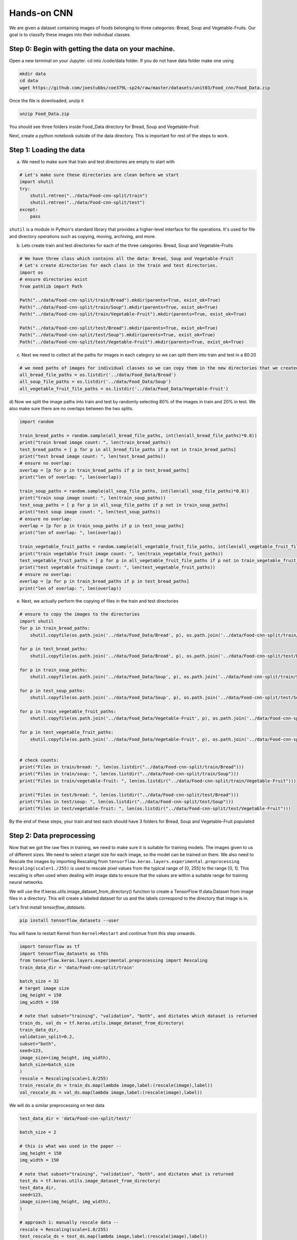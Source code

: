 Hands-on CNN 
============================

We are given a dataset containing images of foods belonging to three categories: Bread, Soup and Vegetable-Fruits.
Our goal is to classify these images into their individual classes.

Step 0: Begin with getting the data on your machine.
~~~~~~~~~~~~~~~~~~~~~~~~~~~~~~~~~~~~~~~~~~~~~~~~~~~~~~~~~~~~~~

Open a new terminal on your Jupyter. 
cd into /code/data folder. If you do not have data folder make one using

.. code-block:: python3 

    mkdir data
    cd data
    wget https://github.com/joestubbs/coe379L-sp24/raw/master/datasets/unit03/Food_cnn/Food_Data.zip

Once the file is downloaded, unzip it

.. code-block:: python3 

   unzip Food_Data.zip

You should see three folders inside Food_Data directory for Bread, Soup and Vegetable-Fruit

Next, create a python notebook outside of the data directory. This is important for rest of the steps to work.

Step 1: Loading the data
~~~~~~~~~~~~~~~~~~~~~~~~~~
a) We need to make sure that train and test directories are empty to start with

.. code-block:: python3 

    # Let's make sure these directories are clean before we start
    import shutil
    try:
        shutil.rmtree("../data/Food-cnn-split/train")
        shutil.rmtree("../data/Food-cnn-split/test")
    except: 
        pass

``shutil`` is a module in Python's standard library that provides a higher-level interface for file operations. 
It's used for file and directory operations such as copying, moving, archiving, and more.

b) Lets create train and test directories for each of the three categories: Bread, Soup and Vegetable-Fruits

.. code-block:: python3 

    # We have three class which contains all the data: Bread, Soup and Vegetable-Fruit
    # Let's create directories for each class in the train and test directories.
    import os 
    # ensure directories exist
    from pathlib import Path

    Path("../data/Food-cnn-split/train/Bread").mkdir(parents=True, exist_ok=True)
    Path("../data/Food-cnn-split/train/Soup").mkdir(parents=True, exist_ok=True)
    Path("../data/Food-cnn-split/train/Vegetable-Fruit").mkdir(parents=True, exist_ok=True)

    Path("../data/Food-cnn-split/test/Bread").mkdir(parents=True, exist_ok=True)
    Path("../data/Food-cnn-split/test/Soup").mkdir(parents=True, exist_ok=True)
    Path("../data/Food-cnn-split/test/Vegetable-Fruit").mkdir(parents=True, exist_ok=True)

c) Next we need to collect all the paths for images in each category so we can split them into train and test in a 80:20 

.. code-block:: python3 

    # we need paths of images for individual classes so we can copy them in the new directories that we created above
    all_bread_file_paths = os.listdir('../data/Food_Data/Bread')
    all_soup_file_paths = os.listdir('../data/Food_Data/Soup')
    all_vegetable_fruit_file_paths = os.listdir('../data/Food_Data/Vegetable-Fruit')

d) Now we split the image paths into train and test by randomly selecting 80% of the images in train and 20% in test.
We also make sure there are no overlaps between the two splits.

.. code-block:: python3 

    import random

    train_bread_paths = random.sample(all_bread_file_paths, int(len(all_bread_file_paths)*0.8))
    print("train bread image count: ", len(train_bread_paths))
    test_bread_paths = [ p for p in all_bread_file_paths if p not in train_bread_paths]
    print("test bread image count: ", len(test_bread_paths))
    # ensure no overlap:
    overlap = [p for p in train_bread_paths if p in test_bread_paths]
    print("len of overlap: ", len(overlap))

    train_soup_paths = random.sample(all_soup_file_paths, int(len(all_soup_file_paths)*0.8))
    print("train soup image count: ", len(train_soup_paths))
    test_soup_paths = [ p for p in all_soup_file_paths if p not in train_soup_paths]
    print("test soup image count: ", len(test_soup_paths))
    # ensure no overlap:
    overlap = [p for p in train_soup_paths if p in test_soup_paths]
    print("len of overlap: ", len(overlap))

    train_vegetable_fruit_paths = random.sample(all_vegetable_fruit_file_paths, int(len(all_vegetable_fruit_file_paths)*0.8))
    print("train vegetable fruit image count: ", len(train_vegetable_fruit_paths))
    test_vegetable_fruit_paths = [ p for p in all_vegetable_fruit_file_paths if p not in train_vegetable_fruit_paths]
    print("test vegetable fruitimage count: ", len(test_vegetable_fruit_paths))
    # ensure no overlap:
    overlap = [p for p in train_bread_paths if p in test_bread_paths]
    print("len of overlap: ", len(overlap))

e) Next, we actually perform the copying of files in the train and test directories

.. code-block:: python3 

    # ensure to copy the images to the directories
    import shutil
    for p in train_bread_paths:
        shutil.copyfile(os.path.join('../data/Food_Data/Bread', p), os.path.join('../data/Food-cnn-split/train/Bread', p) )

    for p in test_bread_paths:
        shutil.copyfile(os.path.join('../data/Food_Data/Bread', p), os.path.join('../data/Food-cnn-split/test/Bread', p) )

    for p in train_soup_paths:
        shutil.copyfile(os.path.join('../data/Food_Data/Soup', p), os.path.join('../data/Food-cnn-split/train/Soup', p) )

    for p in test_soup_paths:
        shutil.copyfile(os.path.join('../data/Food_Data/Soup', p), os.path.join('../data/Food-cnn-split/test/Soup', p) )

    for p in train_vegetable_fruit_paths:
        shutil.copyfile(os.path.join('../data/Food_Data/Vegetable-Fruit', p), os.path.join('../data/Food-cnn-split/train/Vegetable-Fruit', p) )

    for p in test_vegetable_fruit_paths:
        shutil.copyfile(os.path.join('../data/Food_Data/Vegetable-Fruit', p), os.path.join('../data/Food-cnn-split/test/Vegetable-Fruit', p) )


    # check counts:
    print("Files in train/bread: ", len(os.listdir("../data/Food-cnn-split/train/Bread")))
    print("Files in train/soup: ", len(os.listdir("../data/Food-cnn-split/train/Soup")))
    print("Files in train/vegetable-fruit: ", len(os.listdir("../data/Food-cnn-split/train/Vegetable-Fruit")))

    print("Files in test/bread: ", len(os.listdir("../data/Food-cnn-split/test/Bread")))
    print("Files in test/soup: ", len(os.listdir("../data/Food-cnn-split/test/Soup")))
    print("Files in test/vegetable-fruit: ", len(os.listdir("../data/Food-cnn-split/test/Vegetable-Fruit")))

By the end of these steps, your train and test each should have 3 folders for Bread, Soup and Vegetable-Fruit populated


Step 2: Data preprocessing 
~~~~~~~~~~~~~~~~~~~~~~~~~~~~~~~
Now that we got the raw files in training, we need to make sure it is suitable for training models.
The images given to us of different sizes. We need to select a target size for each image, so the model can be trained on them.
We also need to Rescale the images by importing Rescaling from ``tensorflow.keras.layers.experimental.preprocessing``
``Rescaling(scale=1./255)`` is used to rescale pixel values from the typical range of [0, 255] to the range [0, 1]. This rescaling is often used when dealing with image data to ensure that the values are within a suitable range for training neural networks.

We will use the tf.keras.utils.image_dataset_from_directory() function to create a TensorFlow tf.data.Dataset from image files in a directory. 
This will create a labeled dataset for us and the labels correspond to the directory that image is in.

Let's first install `tensorflow_datasets`.

.. code-block:: python3

    pip install tensorflow_datasets --user 

You will have to restart Kernel from ``Kernel>Restart`` and continue from this step onwards.

.. code-block:: python3 

    import tensorflow as tf
    import tensorflow_datasets as tfds
    from tensorflow.keras.layers.experimental.preprocessing import Rescaling
    train_data_dir = 'data/Food-cnn-split/train'

    batch_size = 32
    # target image size 
    img_height = 150
    img_width = 150

    # note that subset="training", "validation", "both", and dictates which dataset is returned
    train_ds, val_ds = tf.keras.utils.image_dataset_from_directory(
    train_data_dir,
    validation_split=0.2,
    subset="both",
    seed=123,
    image_size=(img_height, img_width),
    batch_size=batch_size
    )
    rescale = Rescaling(scale=1.0/255)
    train_rescale_ds = train_ds.map(lambda image,label:(rescale(image),label))
    val_rescale_ds = val_ds.map(lambda image,label:(rescale(image),label))

We will do a similar preprocessing on test data

.. code-block:: python3 

    test_data_dir = 'data/Food-cnn-split/test/'

    batch_size = 2

    # this is what was used in the paper --
    img_height = 150
    img_width = 150

    # note that subset="training", "validation", "both", and dictates what is returned
    test_ds = tf.keras.utils.image_dataset_from_directory(
    test_data_dir,
    seed=123,
    image_size=(img_height, img_width),
    )

    # approach 1: manually rescale data --
    rescale = Rescaling(scale=1.0/255)
    test_rescale_ds = test_ds.map(lambda image,label:(rescale(image),label))

Now we have pre-processed datasets ``train_rescale_ds``, ``val_rescale_ds`` and ``test_rescale_ds`` ready to be used for training the model.

Any Regular CNN 
~~~~~~~~~~~~~~~~~~~~~~~~~
We will build a CNN with 3 alternating convolutional and pooling layers and 2 dense hidden layers.
Output layer will have 3 classes and softmax activation function.

.. code-block:: python3 

    from keras import layers
    from keras import models
    import pandas as pd 
    from keras import optimizers

    # Intializing a sequential model
    model_cnn = models.Sequential()

    # Adding first conv layer with 64 filters and kernel size 3x3 , padding 'same' provides the output size same as the input size
    model_cnn.add(layers.Conv2D(64, (3, 3), activation='relu', padding="same", input_shape=(150,150,3)))
    
    # Adding max pooling to reduce the size of output of first conv layer
    model_cnn.add(layers.MaxPooling2D((2, 2), padding = 'same'))

    model_cnn.add(layers.Conv2D(32, (3, 3), activation='relu', padding="same"))
    model_cnn.add(layers.MaxPooling2D((2, 2), padding = 'same'))

    model_cnn.add(layers.Conv2D(32, (3, 3), activation='relu', padding="same"))
    model_cnn.add(layers.MaxPooling2D((2, 2), padding = 'same'))

    # flattening the output of the conv layer after max pooling to make it ready for creating dense connections
    model_cnn.add(layers.Flatten())

    # Adding a fully connected dense layer with 100 neurons    
    model_cnn.add(layers.Dense(100, activation='relu'))

    # Adding a fully connected dense layer with 84 neurons    
    model_cnn.add(layers.Dense(84, activation='relu'))

    # Adding the output layer with 3 neurons and activation functions as softmax since this is a multi-class classification problem  
    model_cnn.add(layers.Dense(3, activation='softmax'))

    # Compile model
    # RMSprop (Root Mean Square Propagation) is commonly used in training deep neural networks.
    model_cnn.compile(optimizer=optimizers.RMSprop(learning_rate=1e-4), loss='sparse_categorical_crossentropy', metrics=['accuracy'])

    # Generating the summary of the model
    model_cnn.summary()

Let's fit the model and run it for 20 epochs.

.. code-block:: python3 

    #fit the model from image generator
    history = model_cnn.fit(
                train_rescale_ds,
                batch_size=32,
                epochs=20,
                validation_data=val_rescale_ds
    )

``Question: How will you compute accuracy on the test data?``

If you recall, we used evaluate() previously.

.. code-block:: python3 

    test_loss, test_accuracy = model_cnn.evaluate(test_rescale_ds, verbose=0)
    test_accuracy

We see the validation accuracy about 65% and test accuracy 73%. 

LeNet-5 
~~~~~~~~~~

We saw that LeNet-5 is a shallow network and has 2 alternating convolutional and pooling layers.
Let's try to train the LeNet-5 model on ourr training data.

.. code-block:: python3 


    from keras import layers
    from keras import models
    import pandas as pd 

    model_lenet5 = models.Sequential()
        
    # Layer 1: Convolutional layer with 6 filters of size 3x3, followed by average pooling
    model_lenet5.add(layers.Conv2D(6, kernel_size=(3, 3), activation='relu', input_shape=(150,150,3)))
    model_lenet5.add(layers.AveragePooling2D(pool_size=(2, 2)))

    # Layer 2: Convolutional layer with 16 filters of size 3x3, followed by average pooling
    model_lenet5.add(layers.Conv2D(16, kernel_size=(3, 3), activation='relu'))
    model_lenet5.add(layers.AveragePooling2D(pool_size=(2, 2)))

    # Flatten the feature maps to feed into fully connected layers
    model_lenet5.add(layers.Flatten())

    # Layer 3: Fully connected layer with 120 neurons
    model_lenet5.add(layers.Dense(120, activation='relu'))

    # Layer 4: Fully connected layer with 84 neurons
    model_lenet5.add(layers.Dense(84, activation='relu'))

    # Output layer: Fully connected layer with num_classes neurons (e.g., 3 )
    model_lenet5.add(layers.Dense(3, activation='softmax'))

    # Compile model
    model_lenet5.compile(optimizer=optimizers.RMSprop(learning_rate=1e-4), loss='sparse_categorical_crossentropy', metrics=['accuracy'])

    # Generating the summary of the model
    model_lenet5.summary()


Let's fit the model and run 20 epochs

.. code-block:: python3 

    #fit the model from image generator
    history = model_lenet5.fit(
                train_rescale_ds,
                batch_size=32,
                epochs=20,
                validation_data=val_rescale_ds
    )

We see even lower validation accuracy with this model and you might see high training accuracy, indicating overfitting.

VGG-16
~~~~~~~~~~

Let's now create a VGG-16 model. For this we will use the pre-trained VGG16 model.

.. code-block:: python3 
   
    # Import VGG16 model from Keras applications
    from keras.applications.vgg16 import VGG16

    #Load the pre-trained VGG16 model with weights trained on ImageNet
    vgg_model = VGG16(weights='imagenet', include_top = False, input_shape = (150,150,3))
    vgg_model.summary()

    # Making all the layers of the VGG model non-trainable. i.e. freezing them
    for layer in vgg_model.layers:
        layer.trainable = False

    # Initializing the model
    new_model = models.Sequential()

    # Adding the convolutional part of the VGG16 model from above
    new_model.add(vgg_model)

    # Flattening the output of the VGG16 model because it is from a convolutional layer
    new_model.add(layers.Flatten())

    # Adding a dense input layer
    new_model.add(layers.Dense(32, activation='relu'))

    # Adding dropout prevents overfitting
    new_model.add(layers.Dropout(0.2))

    # Adding second input layer
    new_model.add(layers.Dense(32, activation='relu'))

    # Adding output layer
    new_model.add(layers.Dense(3, activation='softmax'))

    # Compiling the model
    new_model.compile(optimizer='adam', loss='sparse_categorical_crossentropy', metrics=['accuracy'])
    # Summary of the model
    new_model.summary()

    #fit the model from image generator
    history = new_model.fit(
                train_rescale_ds,
                batch_size=32,
                epochs=20,
                validation_data=val_rescale_ds,
    )

    test_loss, test_accuracy = new_model.evaluate(test_rescale_ds, verbose=0)
 
It turns out that this model gives us the best validation and test accuracy to solve the food classification problem.

